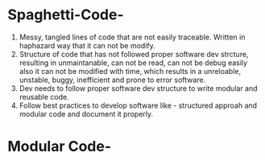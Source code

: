 * Spaghetti-Code-

1. Messy, tangled lines of code that are not easily traceable. Written in haphazard way that it can not be modify.
2. Structure of code that has not followed proper software dev strcture, resulting in unmaintanable, can not be read, can not be debug easily also
   it can not be modified with time, which results in a unreloable, unstable, buggy, inefficient and prone to error software.
3. Dev needs to follow proper software dev structure to write modular and reusable code.
4. Follow best practices to develop software like - structured approah and modular code and document it properly.

* Modular Code-


 
